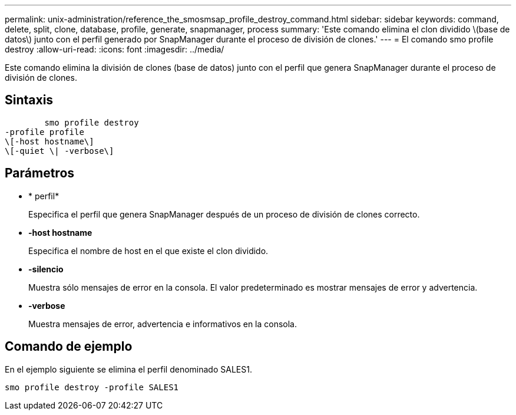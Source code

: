 ---
permalink: unix-administration/reference_the_smosmsap_profile_destroy_command.html 
sidebar: sidebar 
keywords: command, delete, split, clone, database, profile, generate, snapmanager, process 
summary: 'Este comando elimina el clon dividido \(base de datos\) junto con el perfil generado por SnapManager durante el proceso de división de clones.' 
---
= El comando smo profile destroy
:allow-uri-read: 
:icons: font
:imagesdir: ../media/


[role="lead"]
Este comando elimina la división de clones (base de datos) junto con el perfil que genera SnapManager durante el proceso de división de clones.



== Sintaxis

[listing]
----

        smo profile destroy
-profile profile
\[-host hostname\]
\[-quiet \| -verbose\]
----


== Parámetros

* * perfil*
+
Especifica el perfil que genera SnapManager después de un proceso de división de clones correcto.

* *-host hostname*
+
Especifica el nombre de host en el que existe el clon dividido.

* *-silencio*
+
Muestra sólo mensajes de error en la consola. El valor predeterminado es mostrar mensajes de error y advertencia.

* *-verbose*
+
Muestra mensajes de error, advertencia e informativos en la consola.





== Comando de ejemplo

En el ejemplo siguiente se elimina el perfil denominado SALES1.

[listing]
----
smo profile destroy -profile SALES1
----